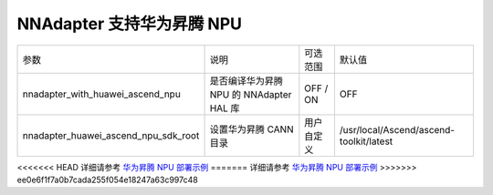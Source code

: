 NNAdapter 支持华为昇腾 NPU
^^^^^^^^^^^^^^^^^^^^^^^^^^

.. list-table::

   * - 参数
     - 说明
     - 可选范围
     - 默认值
   * - nnadapter_with_huawei_ascend_npu
     - 是否编译华为昇腾 NPU 的 NNAdapter HAL 库
     - OFF / ON
     - OFF
   * - nnadapter_huawei_ascend_npu_sdk_root
     - 设置华为昇腾 CANN 目录
     - 用户自定义
     - /usr/local/Ascend/ascend-toolkit/latest

<<<<<<< HEAD
详细请参考 `华为昇腾 NPU 部署示例 <https://paddle-lite.readthedocs.io/zh/develop/demo_guides/huawei_ascend_npu.html>`_
=======
详细请参考 `华为昇腾 NPU 部署示例 <https://paddle-lite.readthedocs.io/zh/release-v2.10_a/demo_guides/huawei_ascend_npu.html>`_
>>>>>>> ee0e6f1f7a0b7cada255f054e18247a63c997c48
